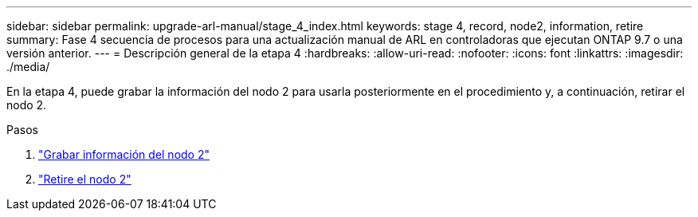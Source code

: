 ---
sidebar: sidebar 
permalink: upgrade-arl-manual/stage_4_index.html 
keywords: stage 4, record, node2, information, retire 
summary: Fase 4 secuencia de procesos para una actualización manual de ARL en controladoras que ejecutan ONTAP 9.7 o una versión anterior. 
---
= Descripción general de la etapa 4
:hardbreaks:
:allow-uri-read: 
:nofooter: 
:icons: font
:linkattrs: 
:imagesdir: ./media/


[role="lead"]
En la etapa 4, puede grabar la información del nodo 2 para usarla posteriormente en el procedimiento y, a continuación, retirar el nodo 2.

.Pasos
. link:record_node2_information.html["Grabar información del nodo 2"]
. link:retire_node2.html["Retire el nodo 2"]

